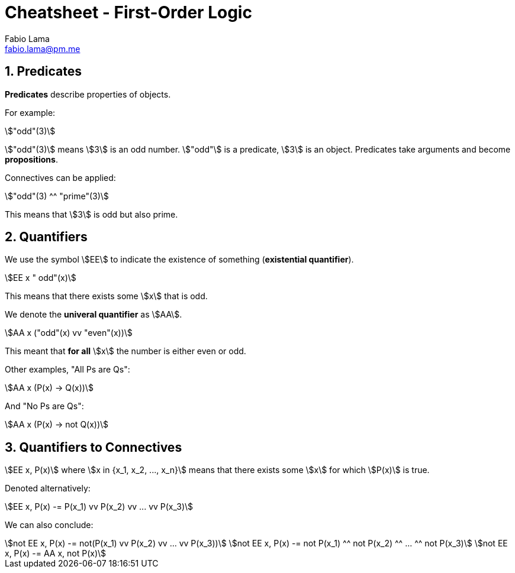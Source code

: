 = Cheatsheet - First-Order Logic
Fabio Lama <fabio.lama@pm.me>
:description: Module: CM1025 Fundamentals to Computer Science, started 25. October 2022
:doctype: article
:sectnums: 4
:stem:

== Predicates

**Predicates** describe properties of objects.

For example:

[stem]
++++
"odd"(3)
++++

stem:["odd"(3)] means stem:[3] is an odd number. stem:["odd"] is a predicate,
stem:[3] is an object. Predicates take arguments and become **propositions**.

Connectives can be applied:

[stem]
++++
"odd"(3) ^^ "prime"(3)
++++

This means that stem:[3] is odd but also prime.

== Quantifiers

We use the symbol stem:[EE] to indicate the existence of something
(**existential quantifier**).

[stem]
++++
EE x " odd"(x)
++++

This means that there exists some stem:[x] that is odd.

We denote the **univeral quantifier** as stem:[AA].

[stem]
++++
AA x  ("odd"(x) vv "even"(x))
++++

This meant that **for all** stem:[x] the number is either even or odd.

Other examples, "All Ps are Qs":

[stem]
++++
AA x (P(x) -> Q(x))
++++

And "No Ps are Qs":

[stem]
++++
AA x (P(x) -> not Q(x))
++++

== Quantifiers to Connectives

stem:[EE x, P(x)] where stem:[x in {x_1, x_2, ..., x_n}] means that there exists
some stem:[x] for which stem:[P(x)] is true.

Denoted alternatively:

[stem]
++++
EE x, P(x) -= P(x_1) vv P(x_2) vv ... vv P(x_3)
++++

We can also conclude:

[stem]
++++
not EE x, P(x) -= not(P(x_1) vv P(x_2) vv ... vv P(x_3))\
not EE x, P(x) -= not P(x_1) ^^ not P(x_2) ^^ ... ^^ not P(x_3)\
not EE x, P(x) -= AA x, not P(x)
++++
